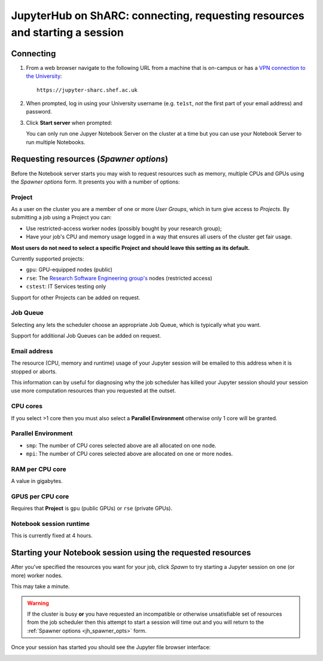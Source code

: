 .. _jh_conn_res_req_start: 

JupyterHub on ShARC: connecting, requesting resources and starting a session 
============================================================================

Connecting
----------

#. From a web browser navigate to the following URL 
   from a machine that is on-campus or
   has a `VPN connection to the University <https://www.sheffield.ac.uk/it-services/vpn>`__: ::

        https://jupyter-sharc.shef.ac.uk

#. When prompted, log in using your University username 
   (e.g. ``te1st``, *not* the first part of your email address)
   and password.

   .. image:: /images/jupyterhub/jh-sharc-login.png

#. Click **Start server** when prompted:

   .. image:: /images/jupyterhub/jh-sharc-start-server.png

   You can only run one Jupyer Notebook Server on the cluster at a time but 
   you can use your Notebook Server to run multiple Notebooks.

.. _jh_spawner_opts:

Requesting resources (*Spawner options*)
----------------------------------------

Before the Notebook server starts you may wish to 
request resources such as memory, multiple CPUs and GPUs 
using the *Spawner options* form.  It presents you with 
a number of options:

Project
^^^^^^^

As a user on the cluster you are a member of one or more *User Groups*, 
which in turn give access to *Projects*.  By submitting a job 
using a Project you can:

* Use restricted-access worker nodes (possibly bought by your research group);
* Have your job's CPU and memory usage logged in a way that 
  ensures all users of the cluster get fair usage.

**Most users do not need to select a specific Project and 
should leave this setting as its default.**

Currently supported projects:

* ``gpu``:    GPU-equipped nodes (public)
* ``rse``:    The `Research Software Engineering group's <https://rse.shef.ac.uk>`_ nodes (restricted access)
* ``cstest``: IT Services testing only

Support for other Projects can be added on request.

Job Queue
^^^^^^^^^

Selecting ``any`` lets the scheduler choose an appropriate Job Queue, 
which is typically what you want.

Support for additional Job Queues can be added on request.

Email address
^^^^^^^^^^^^^

The resource (CPU, memory and runtime) usage of your Jupyter session will be 
emailed to this address when it is stopped or aborts.

This information can by useful for diagnosing 
why the job scheduler has killed your Jupyter session 
should your session use more computation resources 
than you requested at the outset.

CPU cores
^^^^^^^^^

If you select >1 core then you must also 
select a **Parallel Environment** 
otherwise only 1 core will be granted.

Parallel Environment
^^^^^^^^^^^^^^^^^^^^

* ``smp``: The number of CPU cores selected above 
  are all allocated on one node.
* ``mpi``: The number of CPU cores selected above 
  are allocated on one or more nodes.

RAM per CPU core
^^^^^^^^^^^^^^^^

A value in gigabytes.

GPUS per CPU core
^^^^^^^^^^^^^^^^^

Requires that **Project** is ``gpu`` (public GPUs) or ``rse`` (private GPUs).

Notebook session runtime
^^^^^^^^^^^^^^^^^^^^^^^^

This is currently fixed at 4 hours.

Starting your Notebook session using the requested resources
------------------------------------------------------------

After you've specified the resources you want for your job,
click *Spawn* to try starting a Jupyter session on one (or more) worker nodes.

.. image:: /images/jupyterhub/jh-sharc-server-starting.png

This may take a minute.

.. warning::

   If the cluster is busy **or** 
   you have requested an incompatible or otherwise unsatisfiable set of resources 
   from the job scheduler
   then this attempt to start a session will time out
   and you will return to the :ref:`Spawner options <jh_spawner_opts>` form.

Once your session has started you should see the Jupyter file browser interface:

.. image:: /images/jupyterhub/sharc-jh-main-nb-svr-interface.png
